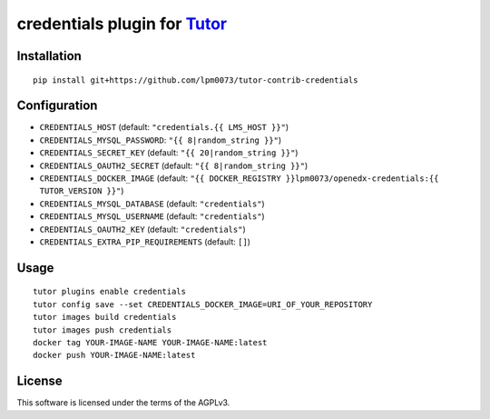credentials plugin for `Tutor <https://docs.tutor.overhang.io>`__
===================================================================================

Installation
------------

::

    pip install git+https://github.com/lpm0073/tutor-contrib-credentials

Configuration
-------------

- ``CREDENTIALS_HOST`` (default: ``"credentials.{{ LMS_HOST }}"``)
- ``CREDENTIALS_MYSQL_PASSWORD``: ``"{{ 8|random_string }}"``)
- ``CREDENTIALS_SECRET_KEY`` (default: ``"{{ 20|random_string }}"``)
- ``CREDENTIALS_OAUTH2_SECRET`` (default: ``"{{ 8|random_string }}"``)
- ``CREDENTIALS_DOCKER_IMAGE`` (default: ``"{{ DOCKER_REGISTRY }}lpm0073/openedx-credentials:{{ TUTOR_VERSION }}"``)
- ``CREDENTIALS_MYSQL_DATABASE`` (default: ``"credentials"``)
- ``CREDENTIALS_MYSQL_USERNAME`` (default: ``"credentials"``)
- ``CREDENTIALS_OAUTH2_KEY`` (default: ``"credentials"``)
- ``CREDENTIALS_EXTRA_PIP_REQUIREMENTS`` (default: ``[]``)


Usage
-----

::

    tutor plugins enable credentials
    tutor config save --set CREDENTIALS_DOCKER_IMAGE=URI_OF_YOUR_REPOSITORY
    tutor images build credentials
    tutor images push credentials
    docker tag YOUR-IMAGE-NAME YOUR-IMAGE-NAME:latest
    docker push YOUR-IMAGE-NAME:latest

License
-------

This software is licensed under the terms of the AGPLv3.